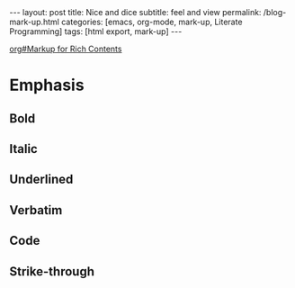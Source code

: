 #+BEGIN_EXPORT html
---
layout: post
title: Nice and dice
subtitle: feel and view
permalink: /blog-mark-up.html
categories: [emacs, org-mode, mark-up, Literate Programming]
tags: [html export, mark-up]
---
#+END_EXPORT

#+STARTUP: showall indent
#+OPTIONS: tags:nil num:nil \n:nil @:t ::t |:t ^:{} _:{} *:t
#+TOC: headlines 2
#+PROPERTY:header-args :results output :exports both :eval no-export
#+CATEGORY: Venv
#+TODO: RAW INIT TODO ACTIVE | DONE
[[info:org#Markup for Rich Contents][org#Markup for Rich Contents]]

* Emphasis

** Bold
** Italic
** Underlined
** Verbatim
** Code
** Strike-through
